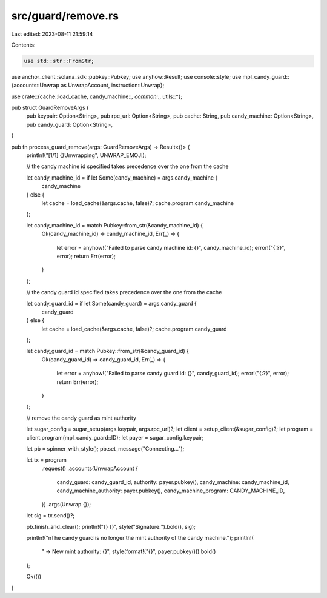 src/guard/remove.rs
===================

Last edited: 2023-08-11 21:59:14

Contents:

.. code-block:: rs

    use std::str::FromStr;

use anchor_client::solana_sdk::pubkey::Pubkey;
use anyhow::Result;
use console::style;
use mpl_candy_guard::{accounts::Unwrap as UnwrapAccount, instruction::Unwrap};

use crate::{cache::load_cache, candy_machine::*, common::*, utils::*};

pub struct GuardRemoveArgs {
    pub keypair: Option<String>,
    pub rpc_url: Option<String>,
    pub cache: String,
    pub candy_machine: Option<String>,
    pub candy_guard: Option<String>,
}

pub fn process_guard_remove(args: GuardRemoveArgs) -> Result<()> {
    println!("[1/1] {}Unwrapping", UNWRAP_EMOJI);

    // the candy machine id specified takes precedence over the one from the cache

    let candy_machine_id = if let Some(candy_machine) = args.candy_machine {
        candy_machine
    } else {
        let cache = load_cache(&args.cache, false)?;
        cache.program.candy_machine
    };

    let candy_machine_id = match Pubkey::from_str(&candy_machine_id) {
        Ok(candy_machine_id) => candy_machine_id,
        Err(_) => {
            let error = anyhow!("Failed to parse candy machine id: {}", candy_machine_id);
            error!("{:?}", error);
            return Err(error);
        }
    };

    // the candy guard id specified takes precedence over the one from the cache

    let candy_guard_id = if let Some(candy_guard) = args.candy_guard {
        candy_guard
    } else {
        let cache = load_cache(&args.cache, false)?;
        cache.program.candy_guard
    };

    let candy_guard_id = match Pubkey::from_str(&candy_guard_id) {
        Ok(candy_guard_id) => candy_guard_id,
        Err(_) => {
            let error = anyhow!("Failed to parse candy guard id: {}", candy_guard_id);
            error!("{:?}", error);
            return Err(error);
        }
    };

    // remove the candy guard as mint authority

    let sugar_config = sugar_setup(args.keypair, args.rpc_url)?;
    let client = setup_client(&sugar_config)?;
    let program = client.program(mpl_candy_guard::ID);
    let payer = sugar_config.keypair;

    let pb = spinner_with_style();
    pb.set_message("Connecting...");

    let tx = program
        .request()
        .accounts(UnwrapAccount {
            candy_guard: candy_guard_id,
            authority: payer.pubkey(),
            candy_machine: candy_machine_id,
            candy_machine_authority: payer.pubkey(),
            candy_machine_program: CANDY_MACHINE_ID,
        })
        .args(Unwrap {});

    let sig = tx.send()?;

    pb.finish_and_clear();
    println!("{} {}", style("Signature:").bold(), sig);

    println!("\nThe candy guard is no longer the mint authority of the candy machine.");
    println!(
        "  -> New mint authority: {}",
        style(format!("{}", payer.pubkey())).bold()
    );

    Ok(())
}


